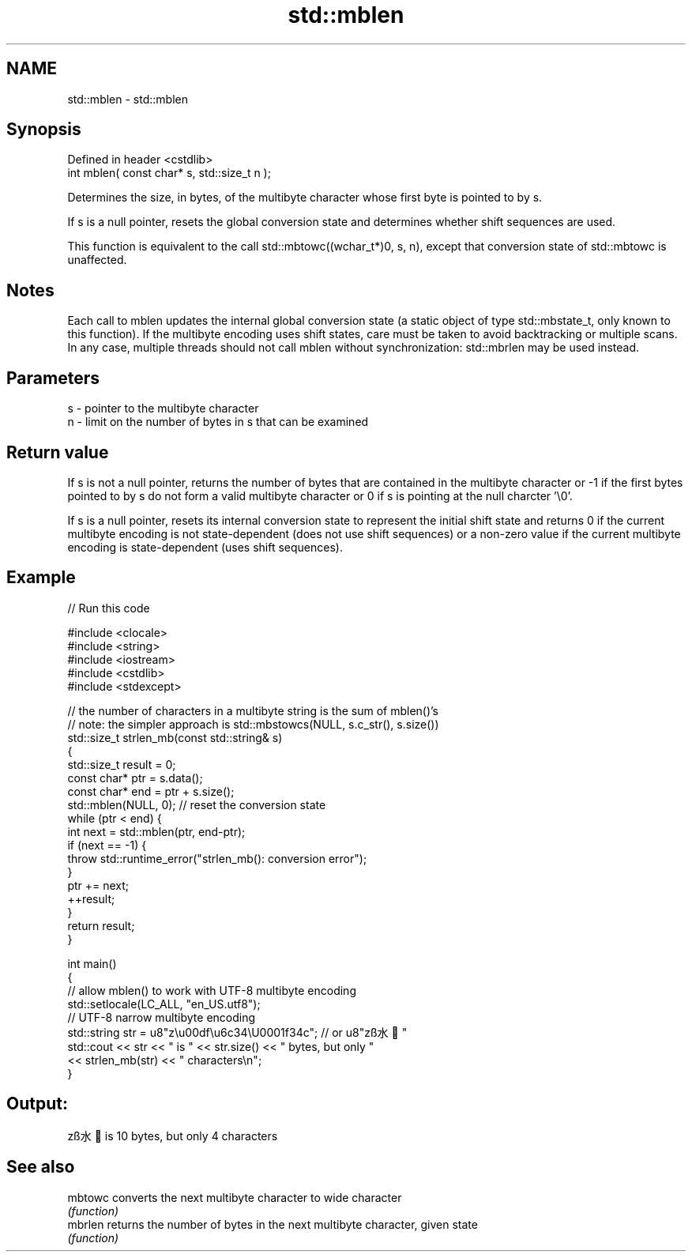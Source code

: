 .TH std::mblen 3 "2020.03.24" "http://cppreference.com" "C++ Standard Libary"
.SH NAME
std::mblen \- std::mblen

.SH Synopsis
   Defined in header <cstdlib>
   int mblen( const char* s, std::size_t n );

   Determines the size, in bytes, of the multibyte character whose first byte is pointed to by s.

   If s is a null pointer, resets the global conversion state and determines whether shift sequences are used.

   This function is equivalent to the call std::mbtowc((wchar_t*)0, s, n), except that conversion state of std::mbtowc is unaffected.

.SH Notes

   Each call to mblen updates the internal global conversion state (a static object of type std::mbstate_t, only known to this function). If the multibyte encoding uses shift states, care must be taken to avoid backtracking or multiple scans. In any case, multiple threads should not call mblen without synchronization: std::mbrlen may be used instead.

.SH Parameters

   s - pointer to the multibyte character
   n - limit on the number of bytes in s that can be examined

.SH Return value

   If s is not a null pointer, returns the number of bytes that are contained in the multibyte character or -1 if the first bytes pointed to by s do not form a valid multibyte character or 0 if s is pointing at the null charcter '\\0'.

   If s is a null pointer, resets its internal conversion state to represent the initial shift state and returns 0 if the current multibyte encoding is not state-dependent (does not use shift sequences) or a non-zero value if the current multibyte encoding is state-dependent (uses shift sequences).

.SH Example

   
// Run this code

 #include <clocale>
 #include <string>
 #include <iostream>
 #include <cstdlib>
 #include <stdexcept>

 // the number of characters in a multibyte string is the sum of mblen()'s
 // note: the simpler approach is std::mbstowcs(NULL, s.c_str(), s.size())
 std::size_t strlen_mb(const std::string& s)
 {
     std::size_t result = 0;
     const char* ptr = s.data();
     const char* end = ptr + s.size();
     std::mblen(NULL, 0); // reset the conversion state
     while (ptr < end) {
         int next = std::mblen(ptr, end-ptr);
         if (next == -1) {
             throw std::runtime_error("strlen_mb(): conversion error");
         }
         ptr += next;
         ++result;
     }
     return result;
 }

 int main()
 {
     // allow mblen() to work with UTF-8 multibyte encoding
     std::setlocale(LC_ALL, "en_US.utf8");
     // UTF-8 narrow multibyte encoding
     std::string str = u8"z\\u00df\\u6c34\\U0001f34c"; // or u8"zß水🍌"
     std::cout << str << " is " << str.size() << " bytes, but only "
               << strlen_mb(str) << " characters\\n";
 }

.SH Output:

 zß水🍌 is 10 bytes, but only 4 characters

.SH See also

   mbtowc converts the next multibyte character to wide character
          \fI(function)\fP
   mbrlen returns the number of bytes in the next multibyte character, given state
          \fI(function)\fP
